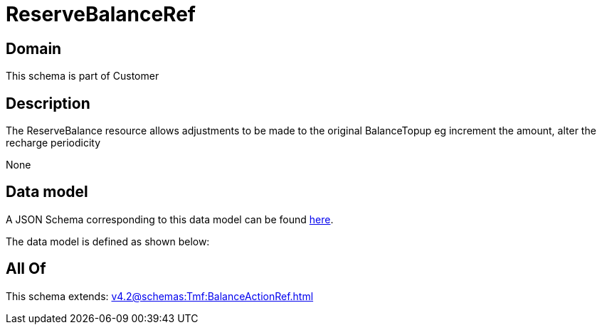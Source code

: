 = ReserveBalanceRef

[#domain]
== Domain

This schema is part of Customer

[#description]
== Description

The ReserveBalance resource allows adjustments to be made to the original BalanceTopup eg increment the amount, alter the recharge periodicity

None

[#data_model]
== Data model

A JSON Schema corresponding to this data model can be found https://tmforum.org[here].

The data model is defined as shown below:


[#all_of]
== All Of

This schema extends: xref:v4.2@schemas:Tmf:BalanceActionRef.adoc[]
